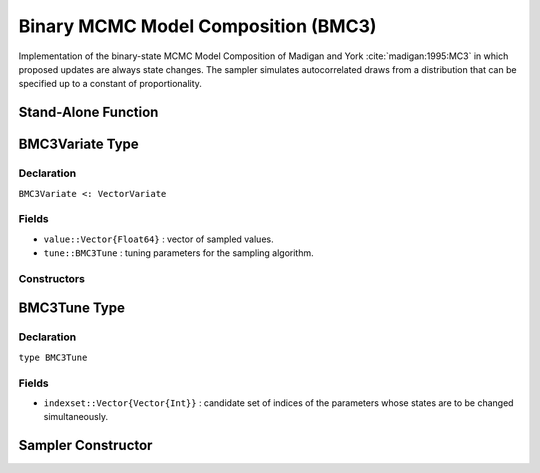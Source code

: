 .. index:: Sampling Functions; Binary MCMC Model Composition

.. _section-BMC3:

Binary MCMC Model Composition (BMC3)
-----------------------------------------

Implementation of the binary-state MCMC Model Composition of Madigan and York :cite:`madigan:1995:MC3` in which proposed updates are always state changes.  The sampler simulates autocorrelated draws from a distribution that can be specified up to a constant of proportionality.


Stand-Alone Function
^^^^^^^^^^^^^^^^^^^^

.. function:: bmc3!(v::BMC3Variate, indexset::Vector{Vector{Int}}, logf::Function)

    Simulate one draw from a target distribution using the BMC3 sampler.  Parameters are assumed to have binary numerical values (0 or 1).

    **Arguments**

        * ``v`` : current state of parameters to be simulated.
        * ``indexset`` : candidate set of indices of the parameters whose states are to be changed simultaneously.
        * ``logf`` : function that takes a single ``DenseVector`` argument of parameter values at which to compute the log-transformed density (up to a normalizing constant).

    **Value**

        Returns ``v`` updated with simulated values and associated tuning parameters.

    .. _example-bmc3:

    **Example**

        .. literalinclude:: bmc3.jl
            :language: julia


.. index:: Sampler Types; BMC3Variate

BMC3Variate Type
^^^^^^^^^^^^^^^^

Declaration
```````````

``BMC3Variate <: VectorVariate``

Fields
``````

* ``value::Vector{Float64}`` : vector of sampled values.
* ``tune::BMC3Tune`` : tuning parameters for the sampling algorithm.

Constructors
````````````

.. function:: BMC3Variate(x::Vector{Float64}, tune::BMC3Tune)
              BMC3Variate(x::Vector{Float64}, tune=nothing)

    Construct a ``BMC3Variate`` object that stores sampled values and tuning parameters for BMC3 sampling.

    **Arguments**

        * ``x`` : vector of sampled values.
        * ``tune`` : tuning parameters for the sampling algorithm.  If ``nothing`` is supplied, parameters are set to their defaults.

    **Value**

        Returns a ``BMC3Variate`` type object with fields pointing to the values supplied to arguments ``x`` and ``tune``.

.. index:: Sampler Types; BMC3Tune

BMC3Tune Type
^^^^^^^^^^^^^

Declaration
```````````

``type BMC3Tune``

Fields
``````

* ``indexset::Vector{Vector{Int}}`` : candidate set of indices of the parameters whose states are to be changed simultaneously.


Sampler Constructor
^^^^^^^^^^^^^^^^^^^

.. function:: BMC3(params::Vector{Symbol}, d::Integer, k::Integer=1)
              BMC3(params::Vector{Symbol}, indexset::Vector{Vector{Int}})

    Construct a ``Sampler`` object for BMC3 sampling.  Parameters are assumed to have binary numerical values (0 or 1).

    **Arguments**

        * ``params`` : stochastic nodes containing the parameters to be updated with the sampler.
        * ``d`` : total length of the parameters in the combined nodes.
        * ``k`` : generate all combinations of ``k <= d`` candidate indices of the parameters to change.
        * ``indexset`` : candidate set of indices of the parameters to change.

    **Value**

        Returns a ``Sampler`` type object.
